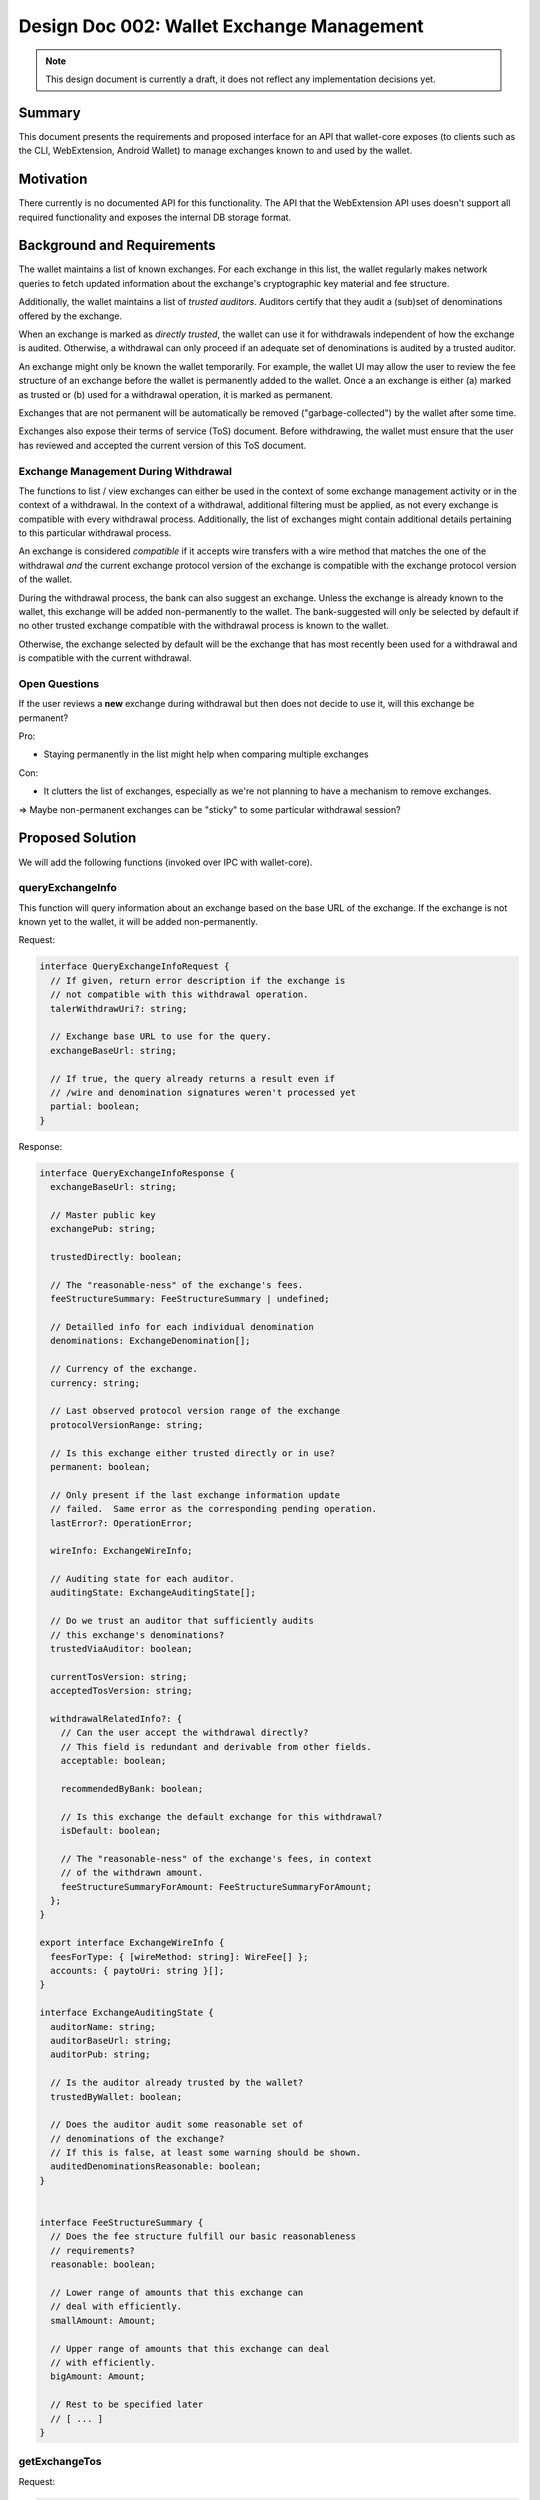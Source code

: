 Design Doc 002: Wallet Exchange Management
##########################################

.. note::

  This design document is currently a draft, it
  does not reflect any implementation decisions yet.

Summary
=======

This document presents the requirements and proposed interface for an API that
wallet-core exposes (to clients such as the CLI, WebExtension, Android Wallet)
to manage exchanges known to and used by the wallet.


Motivation
==========

There currently is no documented API for this functionality.  The API that the
WebExtension API uses doesn't support all required functionality and exposes
the internal DB storage format.


Background and Requirements
===========================

The wallet maintains a list of known exchanges.  For each exchange in this
list, the wallet regularly makes network queries to fetch updated information
about the exchange's cryptographic key material and fee structure.

Additionally, the wallet maintains a list of *trusted auditors*.  Auditors
certify that they audit a (sub)set of denominations offered by the exchange.

When an exchange is marked as *directly trusted*, the wallet can use it
for withdrawals independent of how the exchange is audited.  Otherwise,
a withdrawal can only proceed if an adequate set of denominations is
audited by a trusted auditor.

An exchange might only be known the wallet temporarily.  For example,
the wallet UI may allow the user to review the fee structure of an
exchange before the wallet is permanently added to the wallet.
Once a an exchange is either (a) marked as trusted or (b) used for a
withdrawal operation, it is marked as permanent.

Exchanges that are not permanent will be automatically be removed
("garbage-collected") by the wallet after some time.

Exchanges also expose their terms of service (ToS) document.
Before withdrawing, the wallet must ensure that the user
has reviewed and accepted the current version of this ToS document.

Exchange Management During Withdrawal
-------------------------------------

The functions to list / view exchanges can either be used in the context of
some exchange management activity or in the context of a withdrawal.  In the
context of a withdrawal, additional filtering must be applied, as not every
exchange is compatible with every withdrawal process.  Additionally, the list
of exchanges might contain additional details pertaining to this particular
withdrawal process.

An exchange is considered *compatible* if it accepts wire transfers with a wire
method that matches the one of the withdrawal *and* the current exchange
protocol version of the exchange is compatible with the exchange protocol
version of the wallet.

During the withdrawal process, the bank can also suggest an exchange.  Unless
the exchange is already known to the wallet, this exchange will be added
non-permanently to the wallet.  The bank-suggested will only be selected by
default if no other trusted exchange compatible with the withdrawal process is
known to the wallet.

Otherwise, the exchange selected by default will be the exchange that has most
recently been used for a withdrawal and is compatible with the current withdrawal.


Open Questions
--------------

If the user reviews a **new** exchange during withdrawal
but then does not decide to use it, will this exchange be permanent?

Pro:

* Staying permanently in the list might help when comparing multiple exchanges

Con:

* It clutters the list of exchanges, especially as we're not planning
  to have a mechanism to remove exchanges.

=> Maybe non-permanent exchanges can be "sticky" to some particular
withdrawal session?


Proposed Solution
=================

We will add the following functions (invoked over IPC with wallet-core).

queryExchangeInfo
-----------------

This function will query information about an exchange based on the base URL
of the exchange.  If the exchange is not known yet to the wallet, it will be
added non-permanently.

Request:

.. code:: ts

  interface QueryExchangeInfoRequest {
    // If given, return error description if the exchange is
    // not compatible with this withdrawal operation.
    talerWithdrawUri?: string;

    // Exchange base URL to use for the query.
    exchangeBaseUrl: string;

    // If true, the query already returns a result even if
    // /wire and denomination signatures weren't processed yet
    partial: boolean;
  }

Response:

.. code:: ts

  interface QueryExchangeInfoResponse {
    exchangeBaseUrl: string;

    // Master public key
    exchangePub: string;

    trustedDirectly: boolean;

    // The "reasonable-ness" of the exchange's fees.
    feeStructureSummary: FeeStructureSummary | undefined;

    // Detailled info for each individual denomination
    denominations: ExchangeDenomination[];

    // Currency of the exchange.
    currency: string;

    // Last observed protocol version range of the exchange
    protocolVersionRange: string;

    // Is this exchange either trusted directly or in use?
    permanent: boolean;

    // Only present if the last exchange information update
    // failed.  Same error as the corresponding pending operation.
    lastError?: OperationError;

    wireInfo: ExchangeWireInfo;

    // Auditing state for each auditor.
    auditingState: ExchangeAuditingState[];

    // Do we trust an auditor that sufficiently audits
    // this exchange's denominations?
    trustedViaAuditor: boolean;

    currentTosVersion: string;
    acceptedTosVersion: string;

    withdrawalRelatedInfo?: {
      // Can the user accept the withdrawal directly?
      // This field is redundant and derivable from other fields.
      acceptable: boolean;

      recommendedByBank: boolean;

      // Is this exchange the default exchange for this withdrawal?
      isDefault: boolean;

      // The "reasonable-ness" of the exchange's fees, in context
      // of the withdrawn amount.
      feeStructureSummaryForAmount: FeeStructureSummaryForAmount;
    };
  }

  export interface ExchangeWireInfo {
    feesForType: { [wireMethod: string]: WireFee[] };
    accounts: { paytoUri: string }[];
  }

  interface ExchangeAuditingState {
    auditorName: string;
    auditorBaseUrl: string;
    auditorPub: string;

    // Is the auditor already trusted by the wallet?
    trustedByWallet: boolean;

    // Does the auditor audit some reasonable set of
    // denominations of the exchange?
    // If this is false, at least some warning should be shown.
    auditedDenominationsReasonable: boolean;
  }


  interface FeeStructureSummary {
    // Does the fee structure fulfill our basic reasonableness
    // requirements?
    reasonable: boolean;

    // Lower range of amounts that this exchange can
    // deal with efficiently.
    smallAmount: Amount;

    // Upper range of amounts that this exchange can deal
    // with efficiently.
    bigAmount: Amount;

    // Rest to be specified later
    // [ ... ]
  }


getExchangeTos
--------------

Request:

.. code:: ts

  interface GetExchangeTosRequest {
    exchangeBaseUrl: string;
  }


Response:

.. code:: ts

  interface GetTosResponse {
    // Version of the exchange ToS (corresponds to tos ETag)
    version: string;

    // Text of the exchange ToS, with (optional) markdown markup.
    tosMarkdownText: string;
  }

listExchanges
-------------

List exchanges known to the wallet.  Either lists all exchanges, or exchanges
related to a withdrawal process.

Request:

.. code:: ts

  interface ExchangeListRequest {
    // If given, only return exchanges that
    // match the currency of this withdrawal
    // process.
    talerWithdrawUri?: string;
  }

Response:

.. code:: ts

  interface ExchangeListRespose {
    // Only returned in the context of withdrawals.
    // The base URL of the exchange that should
    // be considered the default for the withdrawal.
    withdrawalDefaultExchangeBaseUrl?: string;

    exchanges: {
      exchangeBaseUrl: string;

      // Incompatible exchanges are also returned,
      // as otherwise users might wonder why their expected
      // exchange is not there.
      compatibility: "compatible" |
        "incompatible-version" | "incompatible-wire";

      // Currency of the exchange.
      currency: string;

      // Does the wallet directly trust this exchange?
      trustedDirectly: boolean;

      // Is this exchange either trusted directly or in use?
      permanent: boolean;

      // This information is only returned if it's
      // already available to us, as the list query
      // must be fast!
      trustedViaAuditor: boolean | undefined;

      // The "reasonable-ness" of the exchange's fees.
      // Only provided if available (if we've already queried
      // and checked this exchange before).
      feeStructureSummary: FeeStructureSummary | undefined;

      // Did the user accept the current version of the exchange's ToS?
      currentTosAccepted: boolean;

      withdrawalRelatedInfo?: {
        // Can the user accept the withdrawal directly?
        // This field is redundant and derivable from other fields.
        acceptable: boolean;

        recommendedByBank: boolean;

        // Is this exchange the default exchange for this withdrawal?
        isDefault: boolean;

        // The "reasonable-ness" of the exchange's fees, in context
        // of the withdrawn amount.
        // Only provided if available (if we've already queried
        // and checked this exchange before).
        feeStructureSummaryForAmount: FeeStructureSummaryForAmount | undefined;
      };
    }[];
  }


setExchangeTrust
----------------

Request:

.. code:: ts

  interface SetExchangeTrustRequest {
    exchangeBaseUrl: string;

    trusted: boolean;
  }

The response is an empty object or an error response.

setExchangeTosAccepted
----------------------

Request:

.. code:: ts

  interface SetExchangeTosAccepted {
    exchangeBaseUrl: string;
  }

The response is an empty object or an error response.


Alternatives
============

* The UI could directly access the wallet's DB for more flexible access to the
  required data.  But this would make the UI less robust against changes in wallet-core.

